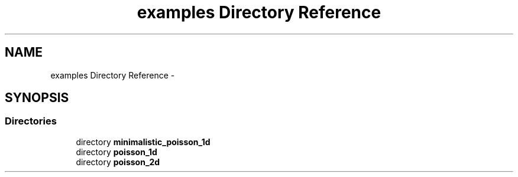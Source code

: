 .TH "examples Directory Reference" 3 "Tue Dec 1 2015" "MTK: Mimetic Methods Toolkit" \" -*- nroff -*-
.ad l
.nh
.SH NAME
examples Directory Reference \- 
.SH SYNOPSIS
.br
.PP
.SS "Directories"

.in +1c
.ti -1c
.RI "directory \fBminimalistic_poisson_1d\fP"
.br
.ti -1c
.RI "directory \fBpoisson_1d\fP"
.br
.ti -1c
.RI "directory \fBpoisson_2d\fP"
.br
.in -1c
